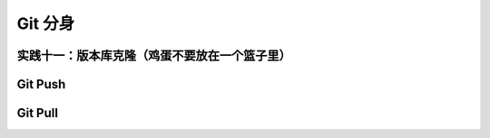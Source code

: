 Git 分身
********

实践十一：版本库克隆（鸡蛋不要放在一个篮子里）
===============================================


Git Push
=========


Git Pull
=========

